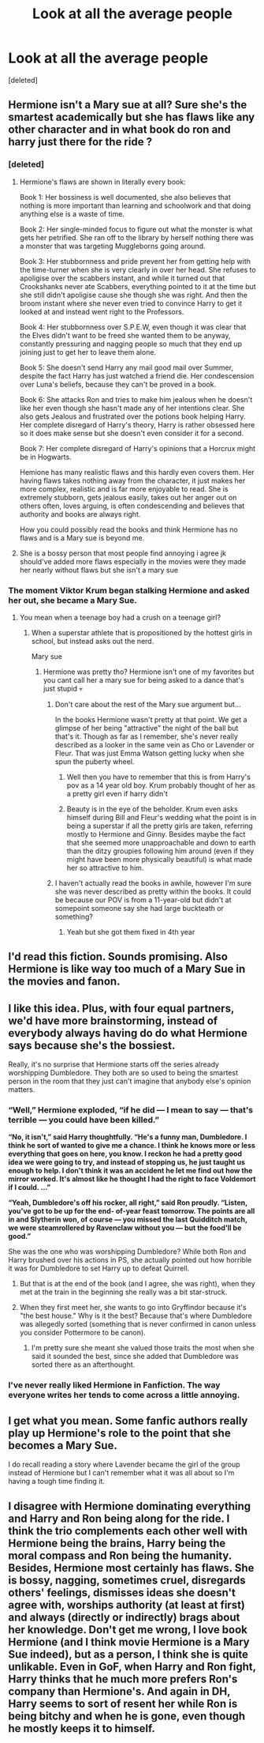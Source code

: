 #+TITLE: Look at all the average people

* Look at all the average people
:PROPERTIES:
:Score: 17
:DateUnix: 1605732397.0
:DateShort: 2020-Nov-19
:FlairText: Prompt
:END:
[deleted]


** Hermione isn't a Mary sue at all? Sure she's the smartest academically but she has flaws like any other character and in what book do ron and harry just there for the ride ?
:PROPERTIES:
:Author: g0thpuk3
:Score: 14
:DateUnix: 1605734350.0
:DateShort: 2020-Nov-19
:END:

*** [deleted]
:PROPERTIES:
:Score: 3
:DateUnix: 1605749918.0
:DateShort: 2020-Nov-19
:END:

**** Hermione's flaws are shown in literally every book:

Book 1: Her bossiness is well documented, she also believes that nothing is more important than learning and schoolwork and that doing anything else is a waste of time.

Book 2: Her single-minded focus to figure out what the monster is what gets her petrified. She ran off to the library by herself nothing there was a monster that was targeting Muggleborns going around.

Book 3: Her stubbornness and pride prevent her from getting help with the time-turner when she is very clearly in over her head. She refuses to apoligise over the scabbers instant, and while it turned out that Crookshanks never ate Scabbers, everything pointed to it at the time but she still didn't apoligise cause she though she was right. And then the broom instant where she never even tried to convince Harry to get it looked at and instead went right to the Professors.

Book 4: Her stubbornness over S.P.E.W, even though it was clear that the Elves didn't want to be freed she wanted them to be anyway, constantly pressuring and nagging people so much that they end up joining just to get her to leave them alone.

Book 5: She doesn't send Harry any mail good mail over Summer, despite the fact Harry has just watched a friend die. Her condescension over Luna's beliefs, because they can't be proved in a book.

Book 6: She attacks Ron and tries to make him jealous when he doesn't like her even though she hasn't made any of her intentions clear. She also gets Jealous and frustrated over the potions book helping Harry. Her complete disregard of Harry's theory, Harry is rather obsessed here so it does make sense but she doesn't even consider it for a second.

Book 7: Her complete disregard of Harry's opinions that a Horcrux might be in Hogwarts.

Hemione has many realistic flaws and this hardly even covers them. Her having flaws takes nothing away from the character, it just makes her more complex, realistic and is far more enjoyable to read. She is extremely stubborn, gets jealous easily, takes out her anger out on others often, loves arguing, is often condescending and believes that authority and books are always right.

How you could possibly read the books and think Hermione has no flaws and is a Mary sue is beyond me.
:PROPERTIES:
:Author: PotatoFarm6
:Score: 6
:DateUnix: 1605755580.0
:DateShort: 2020-Nov-19
:END:


**** She is a bossy person that most people find annoying i agree jk should've added more flaws especially in the movies were they made her nearly without flaws but she isn't a mary sue
:PROPERTIES:
:Author: g0thpuk3
:Score: 3
:DateUnix: 1605750111.0
:DateShort: 2020-Nov-19
:END:


*** The moment Viktor Krum began stalking Hermione and asked her out, she became a Mary Sue.
:PROPERTIES:
:Author: TheDawnOfTexas
:Score: -2
:DateUnix: 1605738552.0
:DateShort: 2020-Nov-19
:END:

**** You mean when a teenage boy had a crush on a teenage girl?
:PROPERTIES:
:Author: g0thpuk3
:Score: 8
:DateUnix: 1605738677.0
:DateShort: 2020-Nov-19
:END:

***** When a superstar athlete that is propositioned by the hottest girls in school, but instead asks out the nerd.

Mary sue
:PROPERTIES:
:Author: TheDawnOfTexas
:Score: 3
:DateUnix: 1605739274.0
:DateShort: 2020-Nov-19
:END:

****** Hermione was pretty tho? Hermione isn't one of my favorites but you cant call her a mary sue for being asked to a dance that's just stupid 💀
:PROPERTIES:
:Author: g0thpuk3
:Score: 5
:DateUnix: 1605739414.0
:DateShort: 2020-Nov-19
:END:

******* Don't care about the rest of the Mary sue argument but...

In the books Hermione wasn't pretty at that point. We get a glimpse of her being "attractive" the night of the ball but that's it. Though as far as I remember, she's never really described as a looker in the same vein as Cho or Lavender or Fleur. That was just Emma Watson getting lucky when she spun the puberty wheel.
:PROPERTIES:
:Author: DrPhobophage
:Score: 10
:DateUnix: 1605740248.0
:DateShort: 2020-Nov-19
:END:

******** Well then you have to remember that this is from Harry's pov as a 14 year old boy. Krum probably thought of her as a pretty girl even if harry didn't
:PROPERTIES:
:Author: g0thpuk3
:Score: 6
:DateUnix: 1605740494.0
:DateShort: 2020-Nov-19
:END:


******** Beauty is in the eye of the beholder. Krum even asks himself during Bill and Fleur's wedding what the point is in being a superstar if all the pretty girls are taken, referring mostly to Hermione and Ginny. Besides maybe the fact that she seemed more unapproachable and down to earth than the ditzy groupies following him around (even if they might have been more physically beautiful) is what made her so attractive to him.
:PROPERTIES:
:Author: I_love_DPs
:Score: 1
:DateUnix: 1605786718.0
:DateShort: 2020-Nov-19
:END:


******* I haven't actually read the books in awhile, however I'm sure she was never described as pretty within the books. It could be because our POV is from a 11-year-old but didn't at somepoint someone say she had large buckteath or something?
:PROPERTIES:
:Author: ActuallyTMC
:Score: 5
:DateUnix: 1605742786.0
:DateShort: 2020-Nov-19
:END:

******** Yeah but she got them fixed in 4th year
:PROPERTIES:
:Author: g0thpuk3
:Score: 9
:DateUnix: 1605742827.0
:DateShort: 2020-Nov-19
:END:


** I'd read this fiction. Sounds promising. Also Hermione is like way too much of a Mary Sue in the movies and fanon.
:PROPERTIES:
:Author: Snoo-31074
:Score: 3
:DateUnix: 1605764188.0
:DateShort: 2020-Nov-19
:END:


** I like this idea. Plus, with four equal partners, we'd have more brainstorming, instead of everybody always having do do what Hermione says because she's the bossiest.

Really, it's no surprise that Hermione starts off the series already worshipping Dumbledore. They both are so used to being the smartest person in the room that they just can't imagine that anybody else's opinion matters.
:PROPERTIES:
:Author: JennaSayquah
:Score: 2
:DateUnix: 1605734160.0
:DateShort: 2020-Nov-19
:END:

*** *“Well,” Hermione exploded, “if he did --- I mean to say --- that's terrible --- you could have been killed.”*

*“No, it isn't,” said Harry thoughtfully. “He's a funny man, Dumbledore. I think he sort of wanted to give me a chance. I think he knows more or less everything that goes on here, you know. I reckon he had a pretty good idea we were going to try, and instead of stopping us, he just taught us enough to help. I don't think it was an accident he let me find out how the mirror worked. It's almost like he thought I had the right to face Voldemort if I could. ...”*

*“Yeah, Dumbledore's off his rocker, all right,” said Ron proudly. “Listen, you've got to be up for the end- of-year feast tomorrow. The points are all in and Slytherin won, of course --- you missed the last Quidditch match, we were steamrollered by Ravenclaw without you --- but the food'll be good.”*

She was the one who was worshipping Dumbledore? While both Ron and Harry brushed over his actions in PS, she actually pointed out how horrible it was for Dumbledore to set Harry up to defeat Quirrell.
:PROPERTIES:
:Author: Why634
:Score: 11
:DateUnix: 1605750762.0
:DateShort: 2020-Nov-19
:END:

**** But that is at the end of the book (and I agree, she was right), when they met at the train in the beginning she really was a bit star-struck.
:PROPERTIES:
:Author: deixa_carol_mesmo
:Score: 4
:DateUnix: 1605751192.0
:DateShort: 2020-Nov-19
:END:


**** When they first meet her, she wants to go into Gryffindor because it's "the best house." Why is it the best? Because that's where Dumbledore was allegedly sorted (something that is never confirmed in canon unless you consider Pottermore to be canon).
:PROPERTIES:
:Author: JennaSayquah
:Score: 2
:DateUnix: 1605752082.0
:DateShort: 2020-Nov-19
:END:

***** I'm pretty sure she meant she valued those traits the most when she said it sounded the best, since she added that Dumbledore was sorted there as an afterthought.
:PROPERTIES:
:Author: Why634
:Score: 3
:DateUnix: 1605753540.0
:DateShort: 2020-Nov-19
:END:


*** I've never really liked Hermione in Fanfiction. The way everyone writes her tends to come across a little annoying.
:PROPERTIES:
:Author: ActuallyTMC
:Score: 5
:DateUnix: 1605742577.0
:DateShort: 2020-Nov-19
:END:


** I get what you mean. Some fanfic authors really play up Hermione's role to the point that she becomes a Mary Sue.

I do recall reading a story where Lavender became the girl of the group instead of Hermione but I can't remember what it was all about so I'm having a tough time finding it.
:PROPERTIES:
:Author: Termsndconditions
:Score: 1
:DateUnix: 1605763257.0
:DateShort: 2020-Nov-19
:END:


** I disagree with Hermione dominating everything and Harry and Ron being along for the ride. I think the trio complements each other well with Hermione being the brains, Harry being the moral compass and Ron being the humanity. Besides, Hermione most certainly has flaws. She is bossy, nagging, sometimes cruel, disregards others' feelings, dismisses ideas she doesn't agree with, worships authority (at least at first) and always (directly or indirectly) brags about her knowledge. Don't get me wrong, I love book Hermione (and I think movie Hermione is a Mary Sue indeed), but as a person, I think she is quite unlikable. Even in GoF, when Harry and Ron fight, Harry thinks that he much more prefers Ron's company than Hermione's. And again in DH, Harry seems to sort of resent her while Ron is being bitchy and when he is gone, even though he mostly keeps it to himself.
:PROPERTIES:
:Author: I_love_DPs
:Score: 0
:DateUnix: 1605787602.0
:DateShort: 2020-Nov-19
:END:
